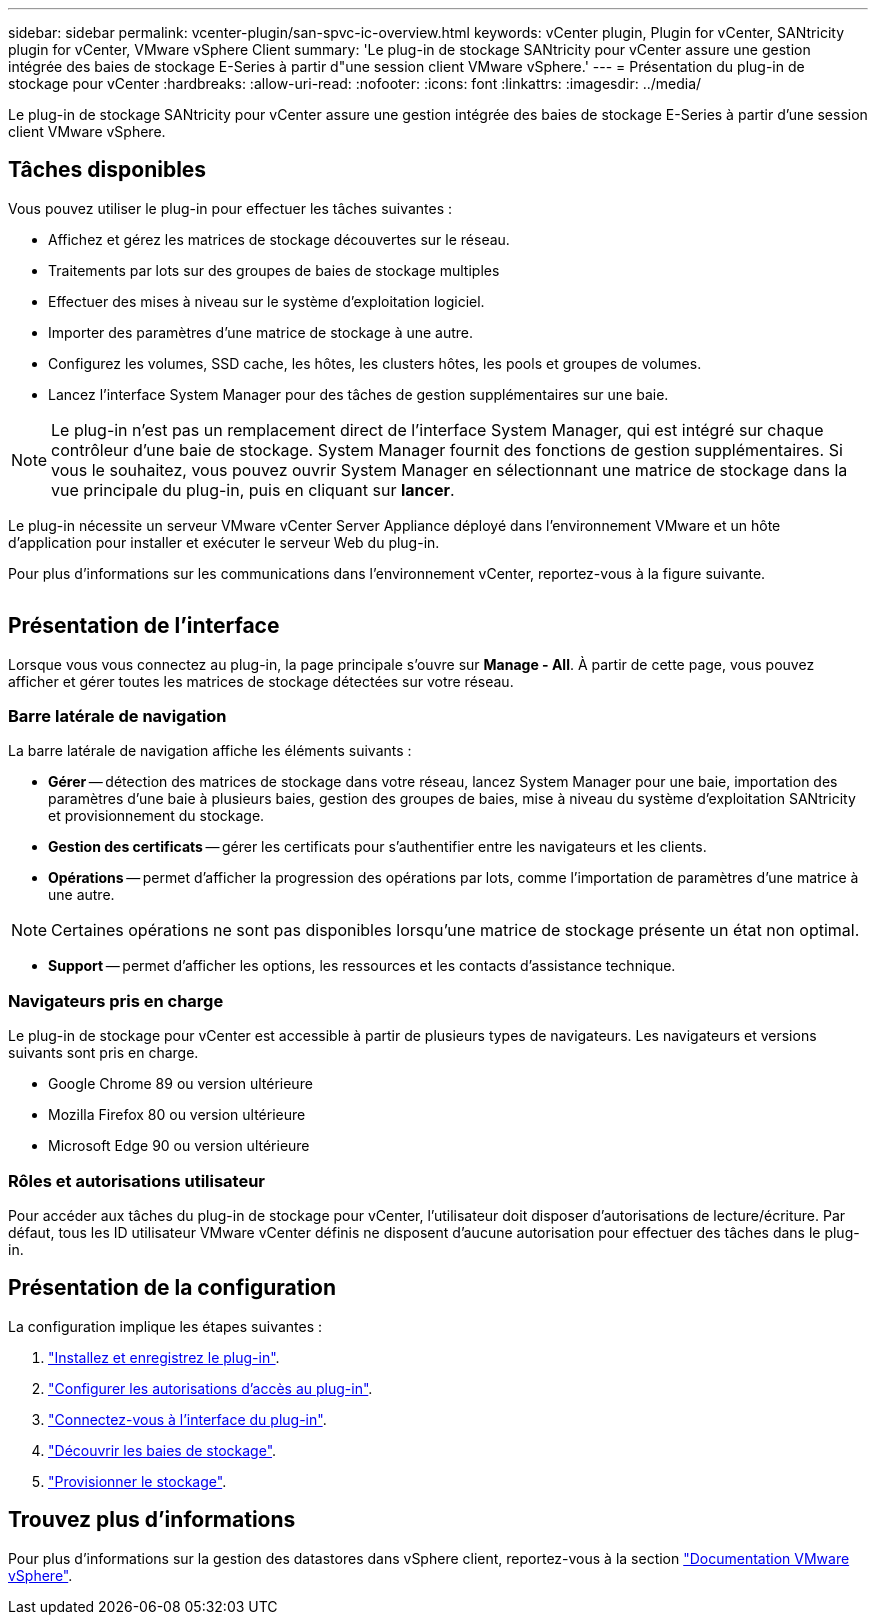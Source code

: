 ---
sidebar: sidebar 
permalink: vcenter-plugin/san-spvc-ic-overview.html 
keywords: vCenter plugin, Plugin for vCenter, SANtricity plugin for vCenter, VMware vSphere Client 
summary: 'Le plug-in de stockage SANtricity pour vCenter assure une gestion intégrée des baies de stockage E-Series à partir d"une session client VMware vSphere.' 
---
= Présentation du plug-in de stockage pour vCenter
:hardbreaks:
:allow-uri-read: 
:nofooter: 
:icons: font
:linkattrs: 
:imagesdir: ../media/


[role="lead"]
Le plug-in de stockage SANtricity pour vCenter assure une gestion intégrée des baies de stockage E-Series à partir d'une session client VMware vSphere.



== Tâches disponibles

Vous pouvez utiliser le plug-in pour effectuer les tâches suivantes :

* Affichez et gérez les matrices de stockage découvertes sur le réseau.
* Traitements par lots sur des groupes de baies de stockage multiples
* Effectuer des mises à niveau sur le système d'exploitation logiciel.
* Importer des paramètres d'une matrice de stockage à une autre.
* Configurez les volumes, SSD cache, les hôtes, les clusters hôtes, les pools et groupes de volumes.
* Lancez l'interface System Manager pour des tâches de gestion supplémentaires sur une baie.



NOTE: Le plug-in n'est pas un remplacement direct de l'interface System Manager, qui est intégré sur chaque contrôleur d'une baie de stockage. System Manager fournit des fonctions de gestion supplémentaires. Si vous le souhaitez, vous pouvez ouvrir System Manager en sélectionnant une matrice de stockage dans la vue principale du plug-in, puis en cliquant sur *lancer*.

Le plug-in nécessite un serveur VMware vCenter Server Appliance déployé dans l'environnement VMware et un hôte d'application pour installer et exécuter le serveur Web du plug-in.

Pour plus d'informations sur les communications dans l'environnement vCenter, reportez-vous à la figure suivante.

image:../media/vcenter_communication2.png[""]



== Présentation de l'interface

Lorsque vous vous connectez au plug-in, la page principale s'ouvre sur *Manage - All*. À partir de cette page, vous pouvez afficher et gérer toutes les matrices de stockage détectées sur votre réseau.



=== Barre latérale de navigation

La barre latérale de navigation affiche les éléments suivants :

* *Gérer* -- détection des matrices de stockage dans votre réseau, lancez System Manager pour une baie, importation des paramètres d'une baie à plusieurs baies, gestion des groupes de baies, mise à niveau du système d'exploitation SANtricity et provisionnement du stockage.
* *Gestion des certificats* -- gérer les certificats pour s'authentifier entre les navigateurs et les clients.
* *Opérations* -- permet d'afficher la progression des opérations par lots, comme l'importation de paramètres d'une matrice à une autre.



NOTE: Certaines opérations ne sont pas disponibles lorsqu'une matrice de stockage présente un état non optimal.

* *Support* -- permet d'afficher les options, les ressources et les contacts d'assistance technique.




=== Navigateurs pris en charge

Le plug-in de stockage pour vCenter est accessible à partir de plusieurs types de navigateurs. Les navigateurs et versions suivants sont pris en charge.

* Google Chrome 89 ou version ultérieure
* Mozilla Firefox 80 ou version ultérieure
* Microsoft Edge 90 ou version ultérieure




=== Rôles et autorisations utilisateur

Pour accéder aux tâches du plug-in de stockage pour vCenter, l'utilisateur doit disposer d'autorisations de lecture/écriture. Par défaut, tous les ID utilisateur VMware vCenter définis ne disposent d'aucune autorisation pour effectuer des tâches dans le plug-in.



== Présentation de la configuration

La configuration implique les étapes suivantes :

. link:san-spvc-ic-installation.html["Installez et enregistrez le plug-in"].
. link:san-spvc-ic-user-access.html["Configurer les autorisations d'accès au plug-in"].
. link:san-spvc-ic-login-and-navigation.html["Connectez-vous à l'interface du plug-in"].
. link:san-spvc-ic-storage-array-discovery.html["Découvrir les baies de stockage"].
. link:san-spvc-ic-storage-provisioning.html["Provisionner le stockage"].




== Trouvez plus d'informations

Pour plus d'informations sur la gestion des datastores dans vSphere client, reportez-vous à la section https://docs.vmware.com/en/VMware-vSphere/index.html["Documentation VMware vSphere"^].
